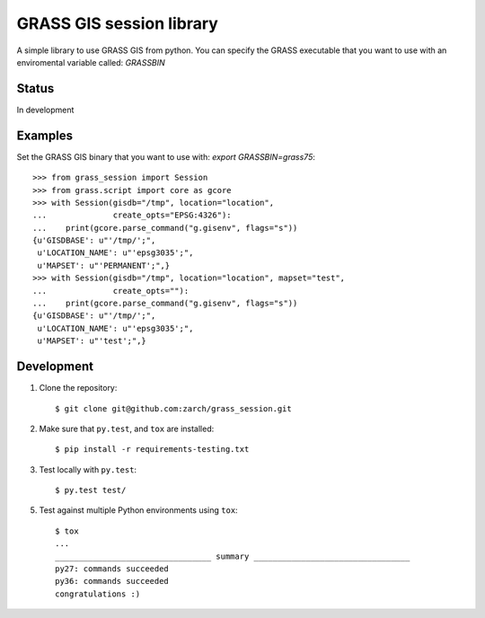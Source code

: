 GRASS GIS session library
=========================

A simple library to use GRASS GIS from python.
You can specify the GRASS executable that you want to use with an
enviromental variable called: `GRASSBIN`



Status
------

In development


Examples
--------

Set the GRASS GIS binary that you want to use with:
`export GRASSBIN=grass75`::

    >>> from grass_session import Session
    >>> from grass.script import core as gcore
    >>> with Session(gisdb="/tmp", location="location",
    ...              create_opts="EPSG:4326"):
    ...    print(gcore.parse_command("g.gisenv", flags="s"))
    {u'GISDBASE': u"'/tmp/';",
     u'LOCATION_NAME': u"'epsg3035';",
     u'MAPSET': u"'PERMANENT';",}
    >>> with Session(gisdb="/tmp", location="location", mapset="test",
    ...              create_opts=""):
    ...    print(gcore.parse_command("g.gisenv", flags="s"))
    {u'GISDBASE': u"'/tmp/';",
     u'LOCATION_NAME': u"'epsg3035';",
     u'MAPSET': u"'test';",}


Development
-----------

1. Clone the repository::

    $ git clone git@github.com:zarch/grass_session.git

2. Make sure that ``py.test``, and ``tox`` are installed::

    $ pip install -r requirements-testing.txt

3. Test locally with ``py.test``::

    $ py.test test/

5. Test against multiple Python environments using ``tox``::

    $ tox
    ...
    _________________________________ summary _________________________________
    py27: commands succeeded
    py36: commands succeeded
    congratulations :)

